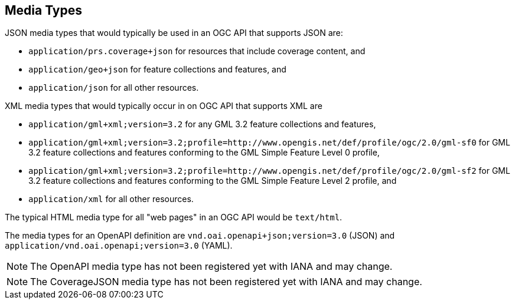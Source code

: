 [[mediatypes]]
== Media Types

JSON media types that would typically be used in an OGC API that supports JSON are:

* `application/prs.coverage+json` for resources that include coverage content, and
* `application/geo+json` for feature collections and features, and
* `application/json` for all other resources.

XML media types that would typically occur in on OGC API that supports XML are

* `application/gml+xml;version=3.2` for any GML 3.2 feature collections and features,
* `application/gml+xml;version=3.2;profile=http://www.opengis.net/def/profile/ogc/2.0/gml-sf0` for GML 3.2 feature collections and features conforming to the GML Simple Feature Level 0 profile,
* `application/gml+xml;version=3.2;profile=http://www.opengis.net/def/profile/ogc/2.0/gml-sf2` for GML 3.2 feature collections and features conforming to the GML Simple Feature Level 2 profile, and
* `application/xml` for all other resources.

The typical HTML media type for all "web pages" in an OGC API would be `text/html`.

The media types for an OpenAPI definition are `vnd.oai.openapi+json;version=3.0` (JSON) and `application/vnd.oai.openapi;version=3.0` (YAML).

NOTE: The OpenAPI media type has not been registered yet with IANA and may change.

NOTE: The CoverageJSON media type has not been registered yet with IANA and may change.